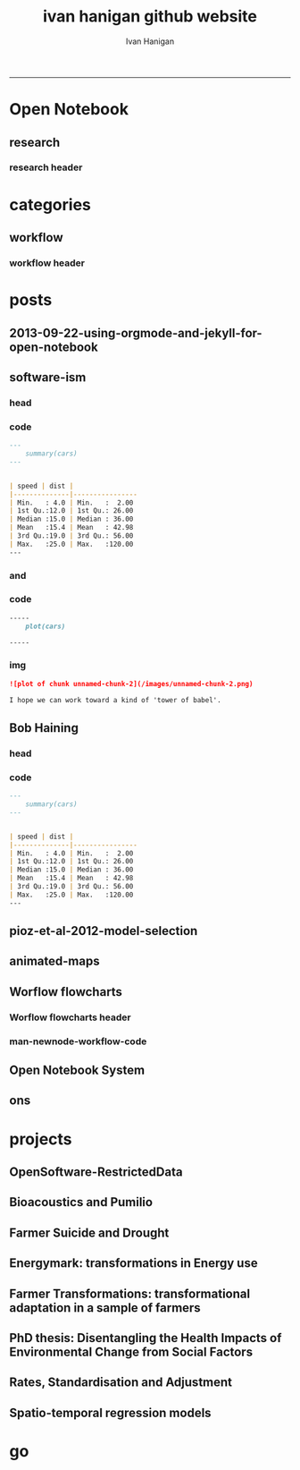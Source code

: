 #+TITLE:ivan hanigan github website 
#+AUTHOR: Ivan Hanigan
#+email: ivan.hanigan@anu.edu.au
#+LaTeX_CLASS: article
#+LaTeX_CLASS_OPTIONS: [a4paper]
#+LATEX: \tableofcontents
-----

* Open Notebook
** research
*** research header
#+name:research-header
#+begin_src markdown :tangle research.markdown :exports none :eval no :padline no
---
name: research
layout: default
title: Open Notebook
---


* Data Documentation: [Notes](/data-doco.html)
* Energymark: transformations in Energy use
* [Farmer Suicide and Drought](http://www.pnas.org/content/early/2012/08/08/1112965109.full.pdf+html) 
* Farmer Transformations: transformational adaptation in a sample of farmers
* Incidence Rates, Standardisation and Adjustment
* [OpenSoftware-RestrictedData](http://opensoftware-restricteddata.github.io)
* PhD thesis: Disentangling the Health Impacts of Environmental Change from Social Factors      
*  Pumilio-Bushfm: Bioacoustics Server: [Notes](/pumilio-bushfm-index.html),  [Report](http://ivanhanigan.github.io/pumilio-bushfm)
* Spatio-temporal regression models
* TransformSurveyTools: Notes, Report, [Tools](https://github.com/ivanhanigan/TransformSurveyTools)
* Workflow: [Notes](/workflow.html)
#+end_src  

* categories
** workflow
*** workflow header
#+name:workflow-header
#+begin_src markdown :tangle categories/workflow.md :exports none :eval no :padline no
---
name: workflow
layout: default
title: workflow
---

# [A workflow post](www.google.com)

    
#+end_src

* posts
** 2013-09-22-using-orgmode-and-jekyll-for-open-notebook
#+name:using-orgmode-and-jekyll-for-open-notebook-header
#+begin_src markdown :tangle ~/projects/ivanhanigan.github.com.raw/_posts/2013-09-22-using-orgmode-and-jekyll-for-open-notebook.md :exports none :eval no :padline no
---
name: using-orgmode-and-jekyll-for-open-notebook
layout: post
title: using-orgmode-and-jekyll-for-open-notebook
date: 2013-09-22
categories:
- orgmode
---

# Using Orgmode and Jekyll for Open Notebook
Orgmode is a great notebook tool because it allows the coding, evaluation and documentation all in one.  I also want to use it to send the documentation to my blog as an Open Notebook.

If starting again I'd look into this:

- [http://orgmode.org/worg/org-tutorials/org-jekyll.html]( http://orgmode.org/worg/org-tutorials/org-jekyll.html)

But as it is I already put a lot of work into configuring a jekyll blog I cloned from Scott Chamberlain over at ROpenSci and I will just use orgmode to publish the posts related to each project, tagged as 'categories'.

But here is a problem I just found out how to solve.  For a long time I thought that because github disabled ruby plugins that the automatic generate categories index pages was broken.  Luckily Charlie Park has written up the following solution and this seems to have worked for me today:    

- [http://charliepark.org/tags-in-jekyll/](http://charliepark.org/tags-in-jekyll/)
- [http://charliepark.org/jekyll-with-plugins/](http://charliepark.org/jekyll-with-plugins/)

Cheers!

#+end_src

** software-ism
*** head
#+name:index
#+begin_src markdown :tangle _posts/2012-09-15-software-ism.md :exports none :eval no :padline no
--- 
name: software-ism
layout: post
title: software-ism
date: 2012-09-15
categories: 
- workflow
---
I am a huge fan of the R language for statistics and graphics.

I sometimes hear people say they don't like R but then admit that they have never tried to use it, or if they have it was close to ten years ago (and a lot has changed).

In recent discussions at work I got the impression some people have got a bit predjudiced against R and other software that they don't actually use, primarily because of the added difficulty of software that requires a bit of programming.

I think that multi-disciplinary work will inevitably mean we find a mix of software in use, and they'll all have strengths and weaknesses.  A major strength of R is that one can weave together a report that includes the data, code, graphs and interpretations for an analysis, rather than copy-and-pasting these elements together as is required with other software toolboxes.

For example a simple analysis in Rstudio using the 'R Markdown document' is below. 

You can load and explore data in the document by placing 'Code Chunks' in the document, then when you click the **Knit HTML** button a web page will be generated that includes both content as well as the output of any embedded R code chunks within the document. You can embed an R code chunk like this:

#+end_src

*** code
#+name:asdf
#+begin_src markdown :session *R* :tangle _posts/2012-09-15-software-ism.md :exports code :eval yes
  ---
      summary(cars)
  --- 
  
  
  | speed | dist |
  |--------------|----------------
  | Min.   : 4.0 | Min.   :  2.00  
  | 1st Qu.:12.0 | 1st Qu.: 26.00  
  | Median :15.0 | Median : 36.00  
  | Mean   :15.4 | Mean   : 42.98  
  | 3rd Qu.:19.0 | 3rd Qu.: 56.00  
  | Max.   :25.0 | Max.   :120.00  
  ---  
#+end_src
*** and

#+name:and
#+begin_src markdown :tangle _posts/2012-09-15-software-ism.md :exports none :eval no
You can also embed plots, for example:
#+end_src
*** code
#+name:asdf
#+begin_src markdown :session *R* :tangle _posts/2012-09-15-software-ism.md :exports code :eval no
-----
    plot(cars)

-----
#+end_src
*** img
#+name:asdf
#+begin_src markdown :tangle _posts/2012-09-15-software-ism.md :exports code :eval no
![plot of chunk unnamed-chunk-2](/images/unnamed-chunk-2.png)

I hope we can work toward a kind of 'tower of babel'.

#+end_src

** Bob Haining
*** head
#+name:index
#+begin_src markdown :tangle _posts/2012-09-15-software-ism.md :exports none :eval no :padline no
--- 
name: software-ism
layout: post
title: software-ism
date: 2012-09-15
categories: 
- software
---
I am a huge fan of the R language for statistics and graphics.

I sometimes hear people say they don't like R but then admit that they have never tried to use it, or if they have it was close to ten years ago (and a lot has changed).

In recent discussions at work I got the impression some people have got a bit predjudiced against R and other software that they don't actually use, primarily because of the added difficulty of software that requires a bit of programming.

I think that multi-disciplinary work will inevitably mean we find a mix of software in use, and they'll all have strengths and weaknesses.  A major strength of R is that one can weave together a report that includes the data, code, graphs and interpretations for an analysis, rather than copy-and-pasting these elements together as is required with other software toolboxes.

For example a simple analysis in Rstudio using the 'R Markdown document' is below. 

You can load and explore data in the document by placing 'Code Chunks' in the document, then when you click the **Knit HTML** button a web page will be generated that includes both content as well as the output of any embedded R code chunks within the document. You can embed an R code chunk like this:

#+end_src

*** code
#+name:asdf
#+begin_src markdown :session *R* :tangle _posts/2012-09-15-software-ism.md :exports code :eval yes
  ---
      summary(cars)
  --- 
  
  
  | speed | dist |
  |--------------|----------------
  | Min.   : 4.0 | Min.   :  2.00  
  | 1st Qu.:12.0 | 1st Qu.: 26.00  
  | Median :15.0 | Median : 36.00  
  | Mean   :15.4 | Mean   : 42.98  
  | 3rd Qu.:19.0 | 3rd Qu.: 56.00  
  | Max.   :25.0 | Max.   :120.00  
  ---  
#+end_src
** pioz-et-al-2012-model-selection
#+begin_src markdown :tangle _posts/2013-04-18-pioz-et-al-2012-model-selection.md :exports none :eval no :padline no
---
name: pioz-et-al-2012-model-selection
layout: post
title: Pioz et al 2012 model selection
categories:
- Spatial Dependence
- Modelling
- Disentangle
---

In the [GIS forum SPDEP study group](http://gis-forum.github.io/study.html) we've been discussing the Bluetongue paper [http://www.mendeley.com/research/why-did-bluetongue-spread-the-way-it-did](http://www.mendeley.com/research/why-did-bluetongue-spread-the-way-it-did-environmental-factors-influencing-the-velocity-of-blueton)

I'd like to know more about the the Lagrange Multiplier tests and Francis
raised the [seminal Anselin 1988 paper for that](http://ivanhanigan.github.io/2013/04/reflections-bob-haining/#comment-864167749)


But in this post I just wanted to summarise their model selection procedure in a flow diagram


![pioz_modelling.png](/images/pioz_modelling.png)


#+end_src
*** COMMENT pioz_modelling-code
#+name:pioz_modelling
#+begin_src R :session *R* :tangle no :exports none :eval yes
    ################################################################
    # name:pioz_modelling
    require(disentangle)
    nodes <- newnode("data", "variable selection/transformation", newgraph = T)
    nodes  <- newnode("model building dataset (75%)",
                      inputs = "data"
                      )
    nodes  <- newnode("validation dataset (25%)", "data")
    nodes  <- newnode("OLS","model building dataset (75%)")
  #  nodes  <- newnode("diagnostics", "OLS")
    nodes  <- newnode("semi-variogram of the OLS residuals", "OLS", c("200km radius"))
    nodes <- newnode("inverse distance weighting", "assumption")
    nodes  <- newnode("spatial lag model", c("200km radius", "inverse distance weighting"))
    nodes  <- newnode("spatial error model",  c("200km radius", "inverse distance weighting", "robust Lagrange Multiplier"))
    nodes <- newnode("robust Lagrange Multiplier", c("spatial lag model", "spatial error model"))
    nodes <- newnode("three thematic sets of variables", "variable selection/transformation")
    nodes <- newnode("AIC to select variables", c("spatial error model", "three thematic sets of variables"), "minimal model")
  
    nodes <- newnode("compare dir, magnt and sig", c("OLS", "minimal model"))
    nodes <- newnode("coefficient of determination","literature several pseudo-R2 have")
    nodes <- newnode("assess fit", c("minimal model","RMSE", "coefficient of determination"))
    nodes <- newnode("assess fit with validation dataset", c("validation dataset (25%)", "RMSE", "coefficient of determination"))
    nodes <- newnode("assess each covariate",  "minimal model", "LR tests, loop drop-one-test-repeat")
    nodes <- newnode("compare the OLS and spatial error results for variables", c("OLS", "LR tests, loop drop-one-test-repeat"))
    dev.copy(png,"images/pioz_modelling.png", height = 1000, width = 700, res = 105)
    dev.off(); dev.off()
#+end_src

#+RESULTS: pioz_modelling
: 1

    
** animated-maps

#+name:animated-maps-header
#+begin_src markdown :tangle _posts/2013-07-30-animated-maps.md :exports none :eval no :padline no
--- 
name: animated-maps
layout: post
title: animated-maps 
date: 2013-07-30
categories: 
- spatial 
- animation
---

# Animated maps to allow exploration of alternate levels of 'jitter'
In a [previous project](http://www.ncbi.nlm.nih.gov/pubmed/22672028) we published a map of point locations that had been 'jittered', ie adding random noise to the latitude and longitude.  We did this by testing out a few maps and deciding on one that we thought protected privacy adequately whilst not destroying the spatial pattern we wished to display (evocatively).

I always wondered about a way to interactively do this and I think the animation package might do the trick, with the ability to step thru levels of jittering with the pause, fwd and back buttons.

[Clink here for the same data shown in a new animation](/jitter/index.html).

# Reference
Vally, H., Peel, M., Dowse, G. K., Cameron, S., Codde, J. P., Hanigan, I., & Lindsay, M. D. a. (2012). Geographic Information Systems used to describe the link between the risk of Ross River virus infection and proximity to the Leschenault estuary, WA. Australian and New Zealand Journal of Public Health, 36(3), 229–235. doi:10.1111/j.1753-6405.2012.00869.x
    
#+end_src

** Worflow flowcharts
*** Worflow flowcharts header
#+name:Worflow flowcharts-header
#+begin_src markdown :tangle _posts/2013-07-31-worflow-flowcharts.md :exports none :eval no :padline no
  ---
  name: worflow-flowcharts
  layout: post
  title: Worflow flowcharts
  date: 2013-07-31
  categories: 
  - workflow
  - disentangle
  ---
  
  ## What is the issue  
  Most people seem to collect multiple datasets together in a single spot that can be split into 2 or more separate data packages.  I think this is a natural set up from an analysts perspective, where the results of multiple steps accumulate as 'stepping stones' toward the file they end up analysing.  
  
  I was first taught GIS by Isabelle Balzer at Ecowise Environmental Services in Canberra.  She showed me the method of keeping a table (sticky-taped to the desk!) of all the files and transformations that were going on. This was a method that didn't allow any multitasking!  I call this the 'Balzerian Method' (I am sure others used it before Isabelle, but I think Balzerian is a great word).

  I think the data wharehouse at my work is an example, and probably we'll find the key challenge for big data will be for analysts to disentangle their own filing systems.
  
  In my experience the way people store research data is often one (or a couple, or all) of these three types:

  - a database with heaps of tables and views
  - a directory (and sub-directories) with heaps of files 
  - a spreadsheet workbook with heaps of sheets (and links to other workbooks)
  
  I am developing a tool based on the open source graphviz softawre. The tool I am developing addresses the challenge of graphing the links between these sequential steps.  

  #### Code:introducing newnode
      # NB this only works easily on linux
      require(devtools)
      install_github("disentangle", "ivanhanigan")
      require(disentangle)
      # the core of the tool is Rgraphviz, I just built a wrapper function
      # to add newnodes to a graph of nodes
      # always start with (newgraph = T) because the newnode function ADDS
      # nodes to a graph, unless told otherwise, and fails if no 'nodes'
      # object exists
      nodes  <- newnode(name="NAME",inputs="INPUT",outputs="OUTPUT", newgraph = T)

  ![images/newnode1.png](/images/newnode1.png)

  #### Code:adding nodes
      # now we can add nodes, and we can pass multiple inputs or outputs
      nodes  <- newnode(name="OUTPUT",inputs=c("NAME","ANOTHER THING"))
      # outputs are optional

  ![images/newnode2.png](/images/newnode2.png)  

  It can be used in two or three ways.  

  ## Example one, the composite view:
  So if there is a Balzerian filelist table available, convert it to a spreadsheet.  This is als similar to a labbook from Chemistry but follows a very rigid structure: NAME,        INPUTS,           OUTPUTS,         DESCRIPTION.  The first method I'll show will take one of these tables and map out the steps in the workflow.
  
  #### Code: Composite Worflow Files List
      #    so if there is a Balzerian filelist table available,
      # either make a spreadsheet with names, inputs and outputs 
      # fileslist <- read.csv("exampleFilesList.csv", stringsAsFactors = F)
      # or 
      filesList <- read.csv(textConnection(
      'NAME,        INPUTS,           OUTPUTS,         DESCRIPTION
      FileA,        TableXYZ,         Input1,          Transformed variable
      FileB,        TableABC,         Input2,          Collapsed dimensions
      analysisFile, "Input1,Input2",  analysisResults, Merged inputs and analysed
      '), stringsAsFactors = F, strip.white = T)
      filesList

      for(i in 1:nrow(filesList))
      {
        nodes <- newnode(name = filesList[i,"NAME"],
                         inputs = strsplit(filesList$INPUTS, ",")[[i]],
                         outputs = strsplit(filesList$OUTPUTS, ",")[[i]],
                         newgraph = (i == 1)
        )
      }
  
  ## shows this result
  ![fileRelationships.png](/images/fileRelationships.png)
  
  ## Example two, tracking the steps while analysing data:
  Structure a script into sections and document each section before evaluating the code to execute the step.  This works well with orgmode/ESS, Sweave or knitr style workflows.
  For example:
  
  #### Code: Ad Hoc Files Lists Flowcharts
      #### step one ####
      nodes <- newnode(name="FileA", inputs="TableXYZ", outputs="Input1",
                       newgraph =T) # this is required to tell newnode to
                                    # start a new graph, rather than add to
                                    # the nodes
      FileA  <- read.table("TableXYZ.txt")
      Input1 <- log(FileA$columnZ)
       
      #### step two ####
      nodes <- newnode(name="FileB", inputs="TableABC", outputs="Input2")
      FileB  <- read.table("TableABC.txt")
      Input2 <- ddply(FileB, "id", summarise,
                      duration = max(year) - min(year),
                      nteams = length(unique(team)))
       
      #### step three ####
      nodes <- newnode(name="analysisFile", inputs=c("Input1","Input2"),
                       outputs="analysisResults")
      analysisFile  <- merge(Input1, Input2, by="id")
      analysisResults  <- lm(y ~ duration + nteams, data = analysisFile)
  
  
  ## Example three: visualising relationships
  It is not aimed at visualising the linked structure of a tree or semi-lattice but can be used in such a way but changing the nodename and inputs concept to parent/child relationships.
  
  As an example I'll describe how a list of database tables might be displayed as a tree. I am a great fan of Josh Reich due to his [LCFD workflow](http://stackoverflow.com/a/1434424), and I also like his work on the [Simple Bank](https://www.simple.com/) so when I stumbled on this [blog post](http://blog.i2pi.com/post/52812976752/joshs-postgresql-database-conventions) in which he says:
  
  "Show me your flowchart and conceal your tables, and I shall continue to be mystified. Show me your tables, and I won’t usually need your flowchart; it’ll be obvious."
  
  I was switched on and I started thinking about how the graphVis tool could be used to describe a list of tables and views from a database.
  
  Say that two groups studied the same file TableXYZ with different inputs.  One of these groups wrote a seminal paper in the field, while their rivals wrote an inferior paper with a different result.  Imagine now a subsequent group who gathered the data from the previous work into the following database tables and conducted a replication study, with a new sensitivity analysis to explain why the original two papers produced different results.  

  Let's assume this database has all the data from all the groups in it and we want to get a pictorial view so we can disentangle which files belong to which study.  First get the following list of tables as INPUTS, grouping them by 'NAME' will give the tree structure and showing their results as OUTPUTS allows the subsequent replication study to use them as inputs and assume the position at the bottom of the flowchart.

  #### Code: database tables and different studies       
      filesList <- read.csv(textConnection(
      'NAME                 ,             INPUTS         , OUTPUTS
      The Seminal Study     ,              FileA         , 
      The Seminal Study     ,              FileB         , 
      The Seminal Study     ,       analysisFile         , 
      The Seminal Study     ,           TableXYZ         , 
      The Seminal Study     ,           TableABC         , 
      The Seminal Study     ,      Input1,Input2         ,
      The Seminal Study     ,             Input1         , 
      The Seminal Study     ,             Input2         , 
      The Seminal Study     ,      The Seminal Study     , analysisResults 
      The Inferior Rivals   ,                FileC       , 
      The Inferior Rivals   ,        analysisFileX       , 
      The Inferior Rivals   ,             TableXYZ       , 
      The Inferior Rivals   ,               InputX       , 
      The Inferior Rivals   ,    The Inferior Rivals     , analysisResultsX       
      The Replication Study ,    "Input1,Input2,TableXYZ",  analysisResultsR     
      The Replication Study ,    "Input1,InputX,TableXYZ",  sensitivityResult 
      '), stringsAsFactors = F, strip.white = T)

      for(i in 1:nrow(filesList))
      {
        nodes <- newnode(name = filesList[i,"NAME"],
                         inputs = strsplit(filesList$INPUTS, ",")[[i]],
                         outputs = strsplit(filesList$OUTPUTS, ",")[[i]],
                         newgraph = (i == 1)
        )
      }


      
  
  
  ## the result
  ![filesRelationships2.png](/images/filesRelationships2.png)  
#+end_src
*** man-newnode-workflow-code
#+name:man-newnode-workflow
#+begin_src R :session *R* :tangle no :exports none :eval no
  ################################################################
  # name:man-newnode-workflow
  # NB this only works easily on linux
  require(devtools)
  install_github("disentangle", "ivanhanigan")
  require(disentangle)
  # the core of the tool is Rgraphviz, I just built a wrapper function
  # to add newnodes to a graph of nodes
  # always start with (newgraph = T) because the newnode function ADDS
  # nodes to a graph, unless told otherwise, and fails if no 'nodes'
  # object exists
  nodes  <- newnode(name="NAME",inputs="INPUT",outputs="OUTPUT", newgraph = T)
  dev.copy(png,"images/newnode1.png")
  dev.off()
  # now we can add nodes, and we can pass multiple inputs or outputs
  nodes  <- newnode(name="OUTPUT",inputs=c("NAME","ANOTHER THING"))
  dev.copy(png,"images/newnode2.png")
  dev.off()
  # outputs are optional
  
  #    so if there is a Balzerian filelist table available,
      # either make a spreadsheet with names, inputs and outputs 
      # fileslist <- read.csv("exampleFilesList.csv", stringsAsFactors = F)
      # or 
      filesList <- read.csv(textConnection(
      'NAME,        INPUTS,           OUTPUTS,         DESCRIPTION
      FileA,        TableXYZ,         Input1,          Transformed variable
      FileB,        TableABC,         Input2,          Collapsed dimensions
      analysisFile, "Input1,Input2",  analysisResults, Merged inputs and analysed
      '), stringsAsFactors = F, strip.white = T)
      filesList
  
      for(i in 1:nrow(filesList))
      {
        nodes <- newnode(name = filesList[i,1],
                         inputs = strsplit(filesList$INPUTS, ",")[[i]],
                         outputs = strsplit(filesList$OUTPUTS, ",")[[i]],
                         newgraph = (i == 1)
                         )
      }
      dev.copy(png,'images/fileRelationships.png')
      dev.off();
  
  # but it was really something I designed to be used in a script like this
  #### step one ####
  nodes <- newnode(name="FileA", inputs="TableXYZ", outputs="Input1",
                   newgraph =T) # this is required to tell newnode to
                                # start a new graph, rather than add to
                                # the nodes
  FileA  <- read.table("TableXYZ.txt")
  Input1 <- log(FileA$columnZ)
  
  #### step two ####
  nodes <- newnode(name="FileB", inputs="TableABC", outputs="Input2")
  FileB  <- read.table("TableABC.txt")
  Input2 <- ddply(FileB, "id", summarise,
                  duration = max(year) - min(year),
                  nteams = length(unique(team)))
  
  #### step three ####
  nodes <- newnode(name="analysisFile", inputs=c("Input1","Input2"),
                   outputs="analysisResults")
  analysisFile  <- merge(Input1, Input2, by="id")
  analysisResults  <- lm(y ~ duration + nteams, data = analysisFile)
  
  # now generate a messy database full of tables
  require(reshape)
  require(sqldf)
  filesList$STUDY <- "The Seminal Study"
  filesList2  <- melt(filesList, id.vars = "STUDY")
  
  # now there was a second study, by rivals with only one dataset
  filesList_rivals <- read.csv(textConnection(
  'FILE,        INPUTS,           OUTPUTS,         DESCRIPTION
  FileC,        TableIJK,         InputX,          Transformed variable
  analysisFileX, InputX,  analysisResultsX,          analysed
  '), stringsAsFactors = F, strip.white = T)
  filesList_rivals$STUDY <- "The Inferior Rivals"
  filesList2  <- rbind(filesList2,
                       melt(filesList_rivals, id.vars = "STUDY")
                       )
  
  # and sometime later there is a third study that replicated the first and added a
  # sensitivity test
  filesList_replication <- read.csv(textConnection(
  'FILE,        INPUTS,           OUTPUTS,            DESCRIPTION
  analysisFileR, "Input1,Input2",  analysisResultsR, Merged inputs and analysed
  sensitivityAnalysisFile, InputX, sensitivityResult, SupportForSeminalStudy'), stringsAsFactors = F, strip.white = T)
  filesList_replication$STUDY <- "The Replication Study"
  filesList_replication
  filesList2  <- rbind(filesList2,
                       melt(filesList_replication, id.vars = "STUDY")
                       )
  filesList2
  filesList3  <- sqldf("SELECT DISTINCT STUDY, value
  FROM filesList2
  where variable != 'DESCRIPTION'")
  filesList3
  # somehow we've converted FILE to factor
  filesList3$FILE <- as.character(filesList3$FILE)
  
  filesList <- read.csv(textConnection(
  'NAME                 ,             INPUTS         , OUTPUTS
  The Seminal Study     ,              FileA         , 
  The Seminal Study     ,              FileB         , 
  The Seminal Study     ,       analysisFile         , 
  The Seminal Study     ,           TableXYZ         , 
  The Seminal Study     ,           TableABC         , 
  The Seminal Study     ,      Input1,Input2         ,
  The Seminal Study     ,             Input1         , 
  The Seminal Study     ,             Input2         , 
  The Seminal Study     ,      The Seminal Study     , analysisResults 
  The Inferior Rivals   ,                FileC       , 
  The Inferior Rivals   ,        analysisFileX       , 
  The Inferior Rivals   ,             TableXYZ       , 
  The Inferior Rivals   ,               InputX       , 
  The Inferior Rivals   ,    The Inferior Rivals     , analysisResultsX       
  The Replication Study ,   "Input1,Input2,TableXYZ" ,  analysisResultsR     
  The Replication Study ,   "Input1,InputX,TableXYZ" ,  sensitivityResult 
  '), stringsAsFactors = F, strip.white = T)
  
  for(i in 1:nrow(filesList))
  {
    nodes <- newnode(name = filesList[i,"NAME"],
                     inputs = strsplit(filesList$INPUTS, ",")[[i]],
                     outputs = strsplit(filesList$OUTPUTS, ",")[[i]],
                     newgraph = (i == 1)
    )
  }
  
  
  dev.copy(png, "images/filesRelationships2.png")
  dev.off()
  
#+end_src
** Open Notebook System
** ons
*** COMMENT ons header
#+name:ons-header
#+begin_src markdown :tangle _posts/2013-09-13-ons.md :exports none :eval no :padline no
  ---
  name: ons
  layout: post
  title: Starting my Open Notebook Science Blog
  date: 2013-09-13
  categories: 
  - notebook
  - data science
  - reproducibility
  - replication
  ---
  
  Many examples are emerging of scientists who are transitioning to a
  much more open model of research.  This is in part externally driven
  by funding bodies (such as the Aussie Research Council asking for deposit of funded data and papers) and journals
  ([ie. Nature journals removing length restrictions on Methods sections.](http://www.nature.com/ng/journal/v45/n5/full/ng.2621.html)). Also the increased value being placed on transparency of reproducible analysis to safeguard against error and fraud is becoming an internal driver within science communities.
  
  [Open Notebook Science](http://en.wikipedia.org/wiki/Open_Notebook_Science)
  (ONS) style is an extreme of transparent approaches to research.
  According to the wikipedia page it is the "practice of making the
  entire primary record of a research project publicly available online
  as it is recorded".  
  
  That's pretty extreme!  In my view a lot of stuff in the research project should probably be archived quickly and left to rot.
  
  I like the range of options available.  I think I'll go for [SCD or "Seclected Content / Delayed"](http://onsclaims.wikispaces.com/) and show their image below.  In this model a portion of the open notebook and associated supporting raw data are available after some delay. I'll try to use this blog for weekly updates on progress for each project, and provide links off my 'Open Notebook' and 'Software' Tabs.
  
  ![ONS-SCD.png](/images/ONS-SCD.png)
      
#+end_src
* projects
** OpenSoftware-RestrictedData
** Bioacoustics and Pumilio
*** COMMENT pumilio-code
#+name:pumilio
#+begin_src sh :session *shell* :tangle no :exports none :eval yes
################################################################
# name:pumilio
cp ~/Dropbox/projects/JCU/pumilio/pumilio.html pumilio.html
#+end_src

#+RESULTS: pumilio

** Farmer Suicide and Drought
** Energymark: transformations in Energy use
** Farmer Transformations: transformational adaptation in a sample of farmers
** PhD thesis: Disentangling the Health Impacts of Environmental Change from Social Factors      
** Rates, Standardisation and Adjustment
** Spatio-temporal regression models
* go
#+name:go
#+begin_src sh :session *shell2* :tangle no :exports none :eval yes
################################################################
# name:go
jekyll serve
#+end_src

  

